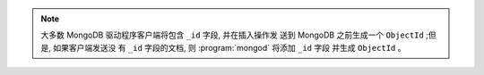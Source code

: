 .. note::

   大多数 MongoDB 驱动程序客户端将包含 ``_id`` 字段, 并在插入操作发
   送到 MongoDB 之前生成一个 ``ObjectId`` ;但是, 如果客户端发送没
   有 ``_id`` 字段的文档, 则 :program:`mongod` 将添加 ``_id`` 字段
   并生成 ``ObjectId`` 。
